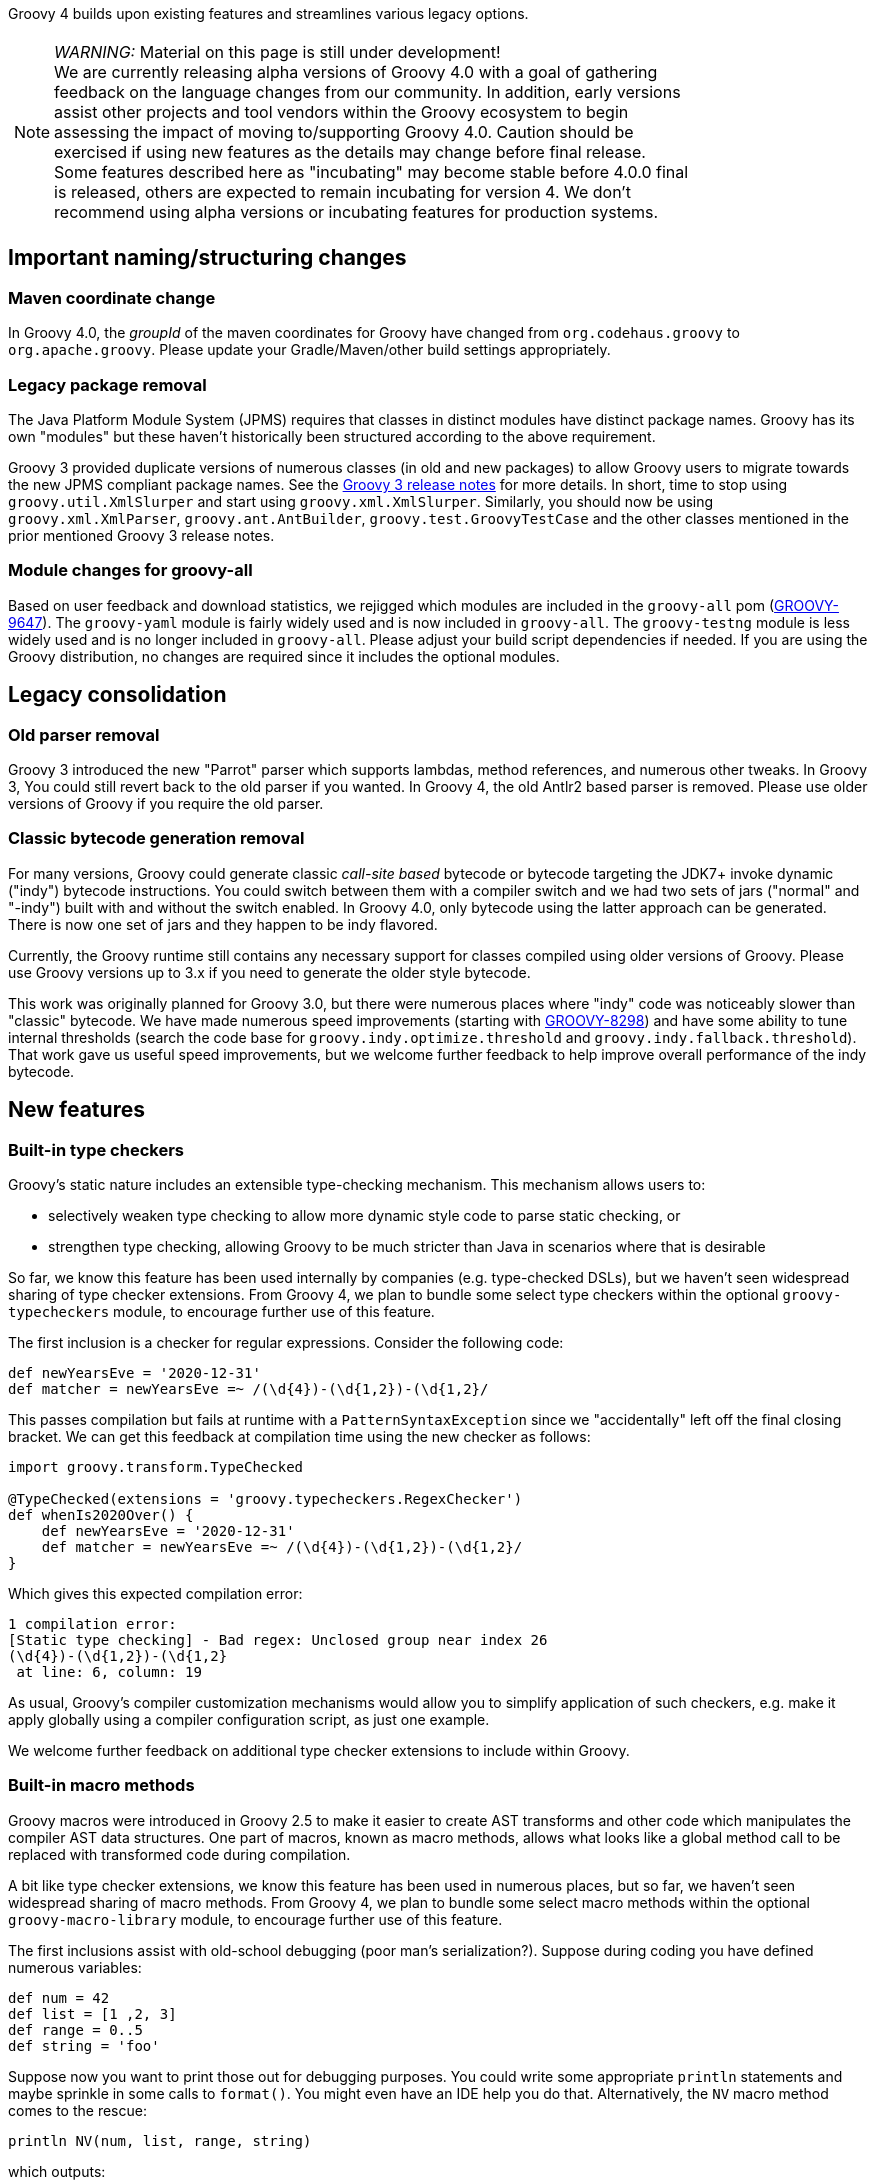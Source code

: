 :source-highlighter: pygments
:pygments-style: emacs
:icons: font

Groovy 4 builds upon existing features and streamlines various legacy options.

[width="80%",align="center"]
|===
a| NOTE: _WARNING:_
Material on this page is still under development! +
We are currently releasing alpha versions of Groovy 4.0 with a goal
of gathering feedback on the language changes from our community. In addition, early versions assist other projects
and tool vendors within the Groovy ecosystem to begin assessing the impact of moving to/supporting Groovy 4.0.
Caution should be exercised if using new features as the details may change before final release. +
Some features described here as "incubating" may become stable before 4.0.0 final is released,
others are expected to remain incubating for version 4.
We don't recommend using alpha versions or incubating features for production systems.
|===


[[Groovy4.0-naming-changes]]
== Important naming/structuring changes

[[Groovy4.0-maven-coordinates]]
=== Maven coordinate change

In Groovy 4.0, the _groupId_ of the maven coordinates for Groovy have changed from `org.codehaus.groovy`
to `org.apache.groovy`. Please update your Gradle/Maven/other build settings appropriately.

[[Groovy4.0-split-package-renaming]]
=== Legacy package removal

The Java Platform Module System (JPMS) requires that classes in distinct modules
have distinct package names. Groovy has its own "modules" but these haven't
historically been structured according to the above requirement.

Groovy 3 provided duplicate versions of numerous classes (in old and new packages)
to allow Groovy users to migrate towards the new JPMS compliant package names.
See the link:http://groovy-lang.org/releasenotes/groovy-3.0.html#Groovy3.0releasenotes-Splitpackages[Groovy 3 release notes]
for more details.
In short, time to stop using `groovy.util.XmlSlurper` and start using `groovy.xml.XmlSlurper`.
Similarly, you should now be using `groovy.xml.XmlParser`, `groovy.ant.AntBuilder`, `groovy.test.GroovyTestCase`
and the other classes mentioned in the prior mentioned Groovy 3 release notes.

[[Groovy4.0-module-changes]]
=== Module changes for groovy-all

Based on user feedback and download statistics, we rejigged which modules are included in the `groovy-all` pom
(link:https://issues.apache.org/jira/browse/GROOVY-9647[GROOVY-9647]).
The `groovy-yaml` module is fairly widely used and is now included in `groovy-all`.
The `groovy-testng` module is less widely used and is no longer included in `groovy-all`.
Please adjust your build script dependencies if needed.
If you are using the Groovy distribution, no changes are required since it
includes the optional modules.

[[Groovy4.0-consolidation]]
== Legacy consolidation

[[Groovy4.0-parrot-only]]
=== Old parser removal

Groovy 3 introduced the new "Parrot" parser which supports lambdas, method
references, and numerous other tweaks. In Groovy 3, You could still revert back to the old parser
if you wanted. In Groovy 4, the old Antlr2 based parser is removed.
Please use older versions of Groovy if you require the old parser.

[[Groovy4.0-indy-only]]
=== Classic bytecode generation removal

For many versions, Groovy could generate classic _call-site based_ bytecode
or bytecode targeting the JDK7+ invoke dynamic ("indy") bytecode instructions.
You could switch between them with a compiler switch and we had two sets of
jars ("normal" and "-indy") built with and without the switch enabled.
In Groovy 4.0, only bytecode using the latter approach can be generated.
There is now one set of jars and they happen to be indy flavored.

Currently, the Groovy runtime still contains any necessary support for
classes compiled using older versions of Groovy.
Please use Groovy versions up to 3.x if you need to generate the older
style bytecode.

This work was originally planned for Groovy 3.0, but there were numerous places
where "indy" code was noticeably slower than "classic" bytecode.
We have made numerous speed improvements (starting with https://issues.apache.org/jira/browse/GROOVY-8298[GROOVY-8298])
and have some ability to tune internal thresholds (search the code base for
`groovy.indy.optimize.threshold` and `groovy.indy.fallback.threshold`).
That work gave us useful speed improvements, but we welcome further feedback
to help improve overall performance of the indy bytecode.

[[Groovy4.0-new]]
== New features

[[Groovy4.0-new-checkers]]
=== Built-in type checkers

Groovy's static nature includes an extensible type-checking mechanism.
This mechanism allows users to:

* selectively weaken type checking to allow more dynamic style code to parse static checking, or
* strengthen type checking, allowing Groovy to be much stricter than Java in scenarios where that is desirable

So far, we know this feature has been used internally by companies (e.g. type-checked DSLs),
but we haven't seen widespread sharing of type checker extensions.
From Groovy 4, we plan to bundle some select type checkers within the optional
`groovy-typecheckers` module,
to encourage further use of this feature.

The first inclusion is a checker for regular expressions. Consider the following code:

[source,groovy]
--------------------------------------
def newYearsEve = '2020-12-31'
def matcher = newYearsEve =~ /(\d{4})-(\d{1,2})-(\d{1,2}/
--------------------------------------

This passes compilation but fails at runtime with a `PatternSyntaxException`
since we "accidentally" left off the final closing bracket.
We can get this feedback at compilation time using the new checker as follows:

[source,groovy]
--------------------------------------
import groovy.transform.TypeChecked

@TypeChecked(extensions = 'groovy.typecheckers.RegexChecker')
def whenIs2020Over() {
    def newYearsEve = '2020-12-31'
    def matcher = newYearsEve =~ /(\d{4})-(\d{1,2})-(\d{1,2}/
}
--------------------------------------

Which gives this expected compilation error:

--------------------------------------
1 compilation error:
[Static type checking] - Bad regex: Unclosed group near index 26
(\d{4})-(\d{1,2})-(\d{1,2}
 at line: 6, column: 19
--------------------------------------

As usual, Groovy's compiler customization mechanisms would allow you to
simplify application of such checkers, e.g. make it apply globally
using a compiler configuration script, as just one example.

We welcome further feedback on additional type checker extensions to include within Groovy.

[[Groovy4.0-new-macro-builtins]]
=== Built-in macro methods

Groovy macros were introduced in Groovy 2.5 to make it easier to create AST transforms
and other code which manipulates the compiler AST data structures.
One part of macros, known as macro methods, allows what looks like a global method call
to be replaced with transformed code during compilation.

A bit like type checker extensions, we know this feature has been used in numerous places,
but so far, we haven't seen widespread sharing of macro methods.
From Groovy 4, we plan to bundle some select macro methods within the optional
`groovy-macro-library` module,
to encourage further use of this feature.

The first inclusions assist with old-school debugging (poor man's serialization?).
Suppose during coding you have defined numerous variables:

[source,groovy]
--------------------------------------
def num = 42
def list = [1 ,2, 3]
def range = 0..5
def string = 'foo'
--------------------------------------

Suppose now you want to print those out for debugging purposes.
You could write some appropriate `println` statements and maybe sprinkle in some
calls to `format()`. You might even have an IDE help you do that.
Alternatively, the `NV` macro method comes to the rescue:

[source,groovy]
--------------------------------------
println NV(num, list, range, string)
--------------------------------------

which outputs:

--------------------------------------
num=42, list=[1, 2, 3], range=[0, 1, 2, 3, 4, 5], string=foo
--------------------------------------

Here, the `NV` macro method springs into action during the compilation process.
The compiler replaces the apparent global `NV` method call with an expression
which combines the names and `toString()` values of the supplied variables.

Two other variations exist. `NVI` calls Groovy's `inspect()` method rather than
`toString()` and `NVD` calls Groovy's `dump()` method. So this code:

[source,groovy]
--------------------------------------
println NVI(range)
--------------------------------------

produces the following output:

--------------------------------------
range=0..5
--------------------------------------

And this code:

[source,groovy]
--------------------------------------
println NVD(range)
--------------------------------------

yields:

--------------------------------------
range=<groovy.lang.IntRange@14 from=0 to=5 reverse=false inclusive=true modCount=0>
--------------------------------------

We welcome further feedback on additional macro methods to include within Groovy.
If you do enable this optional module but want to limit which macro methods are enabled,
there is now a mechanism to disable individual macro methods (and extension methods)
link:https://issues.apache.org/jira/browse/GROOVY-9675[GROOVY-9675].

[[Groovy4.0-new-javashell]]
=== JavaShell (incubating)

A Java equivalent of GroovyShell, allowing to more easily work with snippets of Java code.
As an example, the following snippet shows compiling a _record_ (JDK14) and checking its `toString` with Groovy:

[source,groovy]
--------------------------------------
import org.apache.groovy.util.JavaShell
def opts = ['--enable-preview', '--release', '14']
def src = 'record Coord(int x, int y) {}'
Class coordClass = new JavaShell().compile('Coord', opts, src)
assert coordClass.newInstance(5, 10).toString() == 'Coord[x=5, y=10]'
--------------------------------------

This feature is used in numerous places within the Groovy codebase for testing purposes.
Various code snippets are compiled using both Java and Groovy to ensure the compiler is behaving as intended.
We also use this feature to provide a productivity enhancement for polyglot developers allowing
Java code to be compiled and/or run (as Java) from within the Groovy Console:

image:img/groovyconsole_run_as_java.png[image] +

[[Groovy4.0-new-pojo]]
=== POJO Annotation (incubating)

Groovy supports both dynamic and static natures.
Dynamic Groovy's power and flexibility comes from making (potentially extensive) use of the runtime.
Static Groovy relies on the runtime library much less. Many method calls will have bytecode
corresponding to direct JVM method calls (similar to Java bytecode)
while the Groovy runtime is often bypassed altogether.
But even for static Groovy, hard-links to the Groovy jars remain.
All Groovy classes still implement the `GroovyObject` interface (and so have methods like `getMetaClass` and `invokeMethod`)
and there are some other places which call into the Groovy runtime.

The `@POJO` marker interface is used to indicate that the generated class is more like a plain old Java object
than an enhanced Groovy object. The annotation is currently ignored unless combined with `@CompileStatic`.
For such a class, the compiler won't generate methods typically needed by Groovy, e.g. `getMetaClass()`.
This feature is typically used for generating classes which need to be used with Java or Java frameworks
in situations where Java might become confused by Groovy's "plumbing" methods.

The feature is incubating. Currently, the presence of the annotation should be
treated like a _hint_ to the compiler to produce bytecode not relying on the
Groovy runtime if it can, but _not a guarantee_.

Users of `@CompileStatic` will know that certain dynamic
features aren't possible when they switch to static Groovy.
They might expect that using `@CompileStatic` and `@POJO`
might result in even more restrictions.
This isn't strictly the case.
Adding `@POJO` does result in more Java-like code in certain places,
but numerous Groovy features still work.

Consider the following example. First a Groovy `Point` class:

[source,groovy]
--------------------------------------
@CompileStatic
@POJO
@Canonical(includeNames = true)
class Point {
    Integer x, y
}
--------------------------------------

And now a Groovy `PointList` class:

[source,groovy]
--------------------------------------
@CompileStatic
@POJO
class PointList {
    @Delegate
    List<Point> points
}
--------------------------------------

We can compile those classes using `groovyc` in the normal way
and should see the expected _Point.class_ and _PointList.class_ files produced.

We can then compile the following Java code.
We do not need the Groovy jars available for `javac` or `java`,
we only need the class files produced from the previous step.

[source,java]
--------------------------------------
Predicate<Point> xNeqY = p -> p.getX() != p.getY();  // <1>

Point p13 = new Point(1, 3);
List<Point> pts = List.of(p13, new Point(2, 2), new Point(3, 1));
PointList list = new PointList();
list.setPoints(pts);

System.out.println(list.size());
System.out.println(list.contains(p13));

list.forEach(System.out::println);

long count = list.stream().filter(xNeqY).collect(counting());  // <2>
System.out.println(count);
--------------------------------------
<1> Check whether x not equal to y
<2> Count points where x neq y

Note that while our `PointList` class has numerous list methods available
(`size`, `contains`, `forEach`, `stream`, etc.) courtesy of Groovy's `@Delegate` transform,
these are baked into the class file, and the bytecode produced doesn't call
into any Groovy libraries or rely on any runtime code.

When run, the following output is produced:

--------------------------------------
3
true
Point(x:1, y:3)
Point(x:2, y:2)
Point(x:3, y:1)
2
--------------------------------------

In essence, this opens up the possibility to use Groovy
as a kind of pre-processor similar to https://projectlombok.org/[Lombok] but backed by the Groovy language.

[width="80%",align="center"]
|===
a| NOTE: _WARNING:_
Not all parts of the compiler and not all AST transforms yet know about `POJO`.
Your mileage may vary as to whether using this approach will or won't require
the Groovy jars to be on the classpath. While we anticipate some improvements over time
allowing more Groovy constructs to work with `@POJO`, we currently make no guarantees that
all constructs will eventually be supported. Hence the incubating status.
|===

[[Groovy4.0-new-records]]
=== Record-like classes (incubating)

Java 14 introduced _records_ as a _preview_ feature.
As per this https://www.infoq.com/articles/java-14-feature-spotlight/[records spotlight article],
records "model _plain data_ aggregates with less ceremony".
Groovy has features like the `@Immutable` transformation which already support
modeling data aggregates with less ceremony, and while these features overlap to some degree
with the design of records, they are not a direct equivalent.
Records are a slight re-mixing of the features of `@Immutable` with a fex variations added to the mix.

Luckily for us, Groovy's `@Immutable` is itself a meta-annotation (also known as annotation collector)
which combines more fine-grained features. It is relatively simple to provide a record-like re-mix
of those features and that is what Groovy 4 provides with its `@RecordType` transform.
It combines the following transforms/marker annotations:

[source,groovy]
--------------------------------------
@RecordBase
@ToString(cache = true, includeNames = true)
@EqualsAndHashCode(cache = true, useCanEqual = false)
@ImmutableOptions
@PropertyOptions(propertyHandler = ImmutablePropertyHandler)
@TupleConstructor(defaults = false)
@MapConstructor
@KnownImmutable
@POJO
--------------------------------------

You define and use a record-like class as follows:

[source,groovy]
--------------------------------------
@groovy.transform.RecordType
class Cyclist {
    String firstName
    String lastName
}

def richie = new Cyclist('Richie', 'Porte')
--------------------------------------

This produces a class with the following characteristics:

* it is implicitly final
* it has a private final field `firstName` with an accessor method `firstName()`; ditto for `lastName`
* it has a default `Cyclist(String, String)` constructor
* it has a default `serialVersionUID` of 0L
* it has implicit `toString()`, `equals()` and `hashCode()` methods

In future releases, we may provide some syntactic sugar to allow the above definition to be written like this:

[source,groovy]
--------------------------------------
record Cyclist(String firstName, String lastName) { }    // possible future syntax
--------------------------------------

This syntax is *not* currently supported.
We are seeking feedback on the implementation details in the meantime
and are keen to understand where our users might use records or record-like structures.

[width="80%",align="center"]
|===
a| NOTE: _WARNING:_
The implementation of records is not final, hence the incubating status.
We are still weighing up numerous options.
We can make our record-like classes much more flexible than the Java variant,
so long as we follow the rules such classes are expected to follow.
However, at some point, if we provide too many differences, it may cause
future issues as Java records evolve.
|===

[[Groovy4.0-new-contracts]]
=== Groovy Contracts (incubating)

This optional module supports design-by-contract style of programming.
More specifically, it provides contract annotations that support the
specification of class-invariants, pre-conditions, and post-conditions
on Groovy classes and interfaces.
Here is an example:

[source,groovy]
--------------------------------------
import groovy.contracts.*

@Invariant({ speed() >= 0 })
class Rocket {
    int speed = 0
    boolean started = true

    @Requires({ isStarted() })
    @Ensures({ old.speed < speed })
    def accelerate(inc) { speed += inc }

    def isStarted() { started }

    def speed() { speed }
}

def r = new Rocket()
r.accelerate(5)
--------------------------------------

This causes checking logic, corresponding to the contract declarations, to be injected
as required in the classes methods and constructors.
The checking logic will ensure that any pre-condition is satisfied
before a method executes, that any post-condition holds after any method executes
and that any class invariant is true before and after a method is called.

This module replaces the previously external `gcontracts` project which is now archived.

[[Groovy4.0-other]]
== Other improvements

=== GString performance improvements

GString internals were revamped to improve performance.
When safe to do so, GString toString values are now automatically cached.
While infrequently used, GStrings do permit their internal data structures to
be viewed (and even changed!). In such circumstances, caching is disabled.
If you wish to view and not change the internal data structures, you can
call a `freeze()` method in `GStringImpl` to disallow changing of the internal
data structures which allows caching to remain active.
link:https://issues.apache.org/jira/browse/GROOVY-9637[GROOVY-9637]

As an example, the following script takes about 10s to run with Groovy 3 and about 0.1s with Groovy 4:

[source,groovy]
--------------------------------------
def now = java.time.LocalDateTime.now()
def gs = "integer: ${1}, double: ${1.2d}, string: ${'x'}, class: ${Map.class}, boolean: ${true}, date: ${now}"
long b = System.currentTimeMillis()
for (int i = 0; i < 10000000; i++) {
    gs.toString()
}
long e = System.currentTimeMillis()
println "${e - b}ms"
--------------------------------------

[[Groovy4.0-ongoing]]
== On-going work

=== JSR308 improvements (work in progress)

Groovy has been improving JSR-308 support over recent versions.
In Groovy 4.0, additional support has been added.

=== Other areas under investigation

==== GINQ, a.k.a. Groovy-Integrated Query (incubating)

GINQ supports querying collections in a SQL-like style.

[source, sql]
--------------------------------------
from p in persons
leftjoin c in cities on p.city.name == c.name
where c.name == 'Shanghai'
select p.name, c.name as cityName

from p in persons
groupby p.gender
having p.gender == 'Male'
select p.gender, max(p.age)

from p in persons
orderby p.age in desc, p.name
select p.name
--------------------------------------

More examples could be found at
link:https://github.com/apache/groovy/blob/master/subprojects/groovy-ginq/src/spec/test/org/apache/groovy/ginq/GinqTest.groovy[GINQ examples]

==== Python-inspired changes (under investigation)

Can we support additional destructuring options
for e.g. switch statements as per https://www.python.org/dev/peps/pep-0622/[PEP 622 -- Structural Pattern Matching]?

If supported, then instead of the following existing code:

[source,groovy]
--------------------------------------
def make3D(pt) {
    switch(pt) {
        case Point3D:
            return pt
        case Point2D:
            return new Point3D(pt.x, pt.y, 0)
        case List:
            def (x, y, z) = pt
            if (x == 0 && y == 0 && z == 0)
                throw new IllegalArgumentException("Origin not allowed")
            return new Point3D(x, y, z)
            ...
    }
}
--------------------------------------

You could use something like:

[source,groovy]
--------------------------------------
def make3D(pt) {
    switch(pt) {
        case Point3D:
            return pt
        case Point2D(x, y):
            return new Point3D(x, y, 0)
        case [0, 0, 0]:
            throw new IllegalArgumentException("Origin not allowed")
        case [x, y, z]:
            return new Point3D(x, y, z)
            ...
    }
}
--------------------------------------

==== Java-inspired changes (under investigation)

The following are being explored as candidate changes for Groovy 4:

* Switch expressions
link:https://openjdk.java.net/jeps/354[JEP 354: Switch Expressions (Second Preview)]
link:https://openjdk.java.net/jeps/361[JEP 361: Switch Expressions]

* Module definitions written in Groovy (i.e. module-info.groovy)
link:https://issues.apache.org/jira/browse/GROOVY-9273[GROOVY-9273]
* Use of "_" (underscore) for unused parameters (see "Treatment of underscores" in https://openjdk.java.net/jeps/302[JEP 302: Lambda Leftovers])

[[Groovy4.0-breaking]]
== Other breaking changes

* Numerous classes previously "leaked" ASM constants which are essentially an internal implementation detail by virtue of
implementing an `Opcodes` interface. This will not normally affect the majority of
Groovy scripts but might impact code which manipulates AST nodes such as AST transforms.
Before compiling with Groovy 4, some of these may need one or more appropriate static import statements added.
AST transforms which extend `AbstractASTTransformation` are one example of potentially affected classes.
(link:https://issues.apache.org/jira/browse/GROOVY-9736[GROOVY-9736]).
* `ASTTest` previously had `RUNTIME` retention but now has `SOURCE` retention.
We know of no users making use of the old retention but are aware of various
issues keeping the old value.
link:https://issues.apache.org/jira/browse/GROOVY-9702[GROOVY-9702]
* There were some inconsistencies with JavaBean property naming conventions
for various edge cases, e.g. for a field with a name being a single uppercase `X` and having a `getX` accessor,
then the field was given priority over the accessor.
link:https://issues.apache.org/jira/browse/GROOVY-9618[GROOVY-9618]
* Numerous mostly internal data structure classes, e.g. AbstractConcurrentMapBase, AbstractConcurrentMap, ManagedConcurrentMap
were deprecated and their usage replaced with better alternatives.
This should be mostly invisible but some changes might impact users using
internal Groovy classes directly.
link:https://issues.apache.org/jira/browse/GROOVY-9631[GROOVY-9631]
* We bumped our Picocli version. This resulted in minor formatting changes
of some CLI help messages. We recommend not relying on the exact format of such messages.
link:https://issues.apache.org/jira/browse/GROOVY-9627[GROOVY-9627]
* We are currently attempting to improve how Groovy code accesses private fields
in certain scenarios where such access is expected but problematic, e.g. within closure definitions where
subclasses or inner classes are involved
(link:https://issues.apache.org/jira/browse/GROOVY-5438[GROOVY-5438]).
You may notice breakages in Groovy 4 code in such scenarios until this issue is progressed.
As a workaround in the meantime, you may be able to use local variable outside a closure
to reference the relevant fields and then reference those local variables in the closure.

[[Groovy4.0-requirements]]
== JDK requirements

Groovy 4.0 requires JDK9+ to build and JDK8 is the minimum version of the JRE that we support.
Groovy has been tested on JDK versions 8 through 16.

[[Groovy4.0-more-info]]
== More information

You can browse all the link:../changelogs/changelog-4.0.0-unreleased.html[tickets closed for Groovy 4.0 in JIRA].
